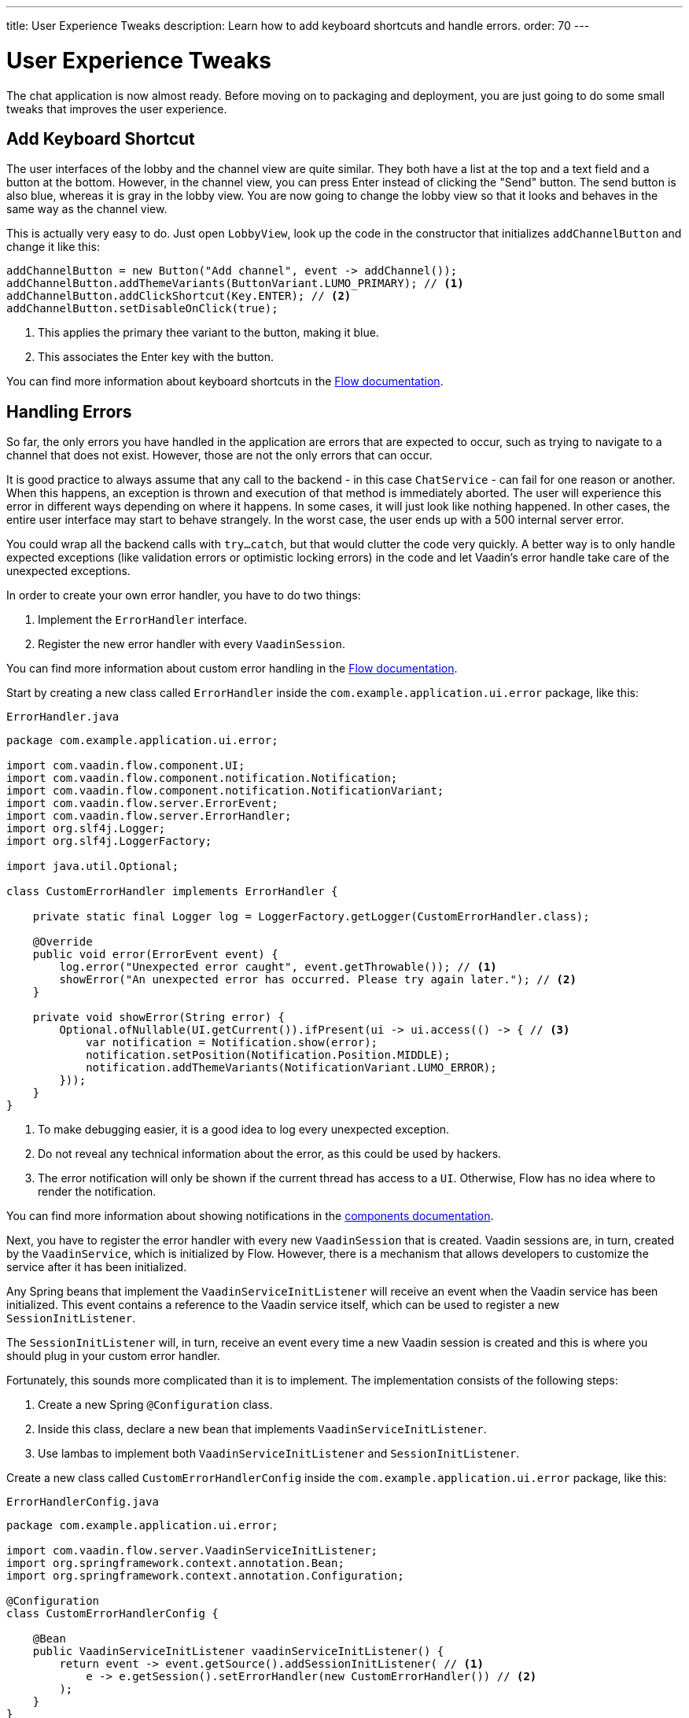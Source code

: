 ---
title: User Experience Tweaks
description: Learn how to add keyboard shortcuts and handle errors.
order: 70
---


= User Experience Tweaks

The chat application is now almost ready. Before moving on to packaging and deployment, you are just going to do some small tweaks that improves the user experience.


== Add Keyboard Shortcut

The user interfaces of the lobby and the channel view are quite similar. They both have a list at the top and a text field and a button at the bottom. However, in the channel view, you can press Enter instead of clicking the "Send" button. The send button is also blue, whereas it is gray in the lobby view. You are now going to change the lobby view so that it looks and behaves in the same way as the channel view.

This is actually very easy to do. Just open [classname]`LobbyView`, look up the code in the constructor that initializes `addChannelButton` and change it like this:

[source,java]
----
addChannelButton = new Button("Add channel", event -> addChannel());
addChannelButton.addThemeVariants(ButtonVariant.LUMO_PRIMARY); // <1>
addChannelButton.addClickShortcut(Key.ENTER); // <2>
addChannelButton.setDisableOnClick(true);
----
<1> This applies the primary thee variant to the button, making it blue.
<2> This associates the Enter key with the button.

You can find more information about keyboard shortcuts in the <<{articles}/flow/create-ui/shortcut,Flow documentation>>.


== Handling Errors

So far, the only errors you have handled in the application are errors that are expected to occur, such as trying to navigate to a channel that does not exist. However, those are not the only errors that can occur.

It is good practice to always assume that any call to the backend - in this case `ChatService` - can fail for one reason or another. When this happens, an exception is thrown and execution of that method is immediately aborted. The user will experience this error in different ways depending on where it happens. In some cases, it will just look like nothing happened. In other cases, the entire user interface may start to behave strangely. In the worst case, the user ends up with a 500 internal server error.

You could wrap all the backend calls with `try...catch`, but that would clutter the code very quickly. A better way is to only handle expected exceptions (like validation errors or optimistic locking errors) in the code and let Vaadin's error handle take care of the unexpected exceptions.

In order to create your own error handler, you have to do two things:

1. Implement the [interfacename]`ErrorHandler` interface.
2. Register the new error handler with every [classname]`VaadinSession`.

You can find more information about custom error handling in the <<{articles}/flow/advanced/custom-error-handler,Flow documentation>>.

Start by creating a new class called [classname]`ErrorHandler` inside the [packagename]`com.example.application.ui.error` package, like this:

.`ErrorHandler.java`
[source,java]
----
package com.example.application.ui.error;

import com.vaadin.flow.component.UI;
import com.vaadin.flow.component.notification.Notification;
import com.vaadin.flow.component.notification.NotificationVariant;
import com.vaadin.flow.server.ErrorEvent;
import com.vaadin.flow.server.ErrorHandler;
import org.slf4j.Logger;
import org.slf4j.LoggerFactory;

import java.util.Optional;

class CustomErrorHandler implements ErrorHandler {

    private static final Logger log = LoggerFactory.getLogger(CustomErrorHandler.class);

    @Override
    public void error(ErrorEvent event) {
        log.error("Unexpected error caught", event.getThrowable()); // <1>
        showError("An unexpected error has occurred. Please try again later."); // <2>
    }

    private void showError(String error) {
        Optional.ofNullable(UI.getCurrent()).ifPresent(ui -> ui.access(() -> { // <3>
            var notification = Notification.show(error);
            notification.setPosition(Notification.Position.MIDDLE);
            notification.addThemeVariants(NotificationVariant.LUMO_ERROR);
        }));
    }
}
----
<1> To make debugging easier, it is a good idea to log every unexpected exception.
<2> Do not reveal any technical information about the error, as this could be used by hackers.
<3> The error notification will only be shown if the current thread has access to a `UI`. Otherwise, Flow has no idea where to render the notification.

You can find more information about showing notifications in the <<{articles}/components/notification,components documentation>>.

Next, you have to register the error handler with every new [classname]`VaadinSession` that is created. Vaadin sessions are, in turn, created by the [classname]`VaadinService`, which is initialized by Flow. However, there is a mechanism that allows developers to customize the service after it has been initialized.

Any Spring beans that implement the [interfacename]`VaadinServiceInitListener` will receive an event when the Vaadin service has been initialized. This event contains a reference to the Vaadin service itself, which can be used to register a new [interfacename]`SessionInitListener`.

The [interfacename]`SessionInitListener` will, in turn, receive an event every time a new Vaadin session is created and this is where you should plug in your custom error handler.

Fortunately, this sounds more complicated than it is to implement. The implementation consists of the following steps:

1. Create a new Spring `@Configuration` class.
2. Inside this class, declare a new bean that implements `VaadinServiceInitListener`.
3. Use lambas to implement both `VaadinServiceInitListener` and `SessionInitListener`.

Create a new class called [classname]`CustomErrorHandlerConfig` inside the [packagename]`com.example.application.ui.error` package, like this:

.`ErrorHandlerConfig.java`
[source,java]
----
package com.example.application.ui.error;

import com.vaadin.flow.server.VaadinServiceInitListener;
import org.springframework.context.annotation.Bean;
import org.springframework.context.annotation.Configuration;

@Configuration
class CustomErrorHandlerConfig {

    @Bean
    public VaadinServiceInitListener vaadinServiceInitListener() {
        return event -> event.getSource().addSessionInitListener( // <1>
            e -> e.getSession().setErrorHandler(new CustomErrorHandler()) // <2>
        );
    }
}
----
<1> This is the first lambda that implements `VaadinServiceInitListener`
<2> This is the second lambda that implements `SessionInitListener` and registers the error handler. In this case, since the error handler is stateless, you could turn it into a singleton if you wanted to.

You can find more information about the service init listener in the <<{articles}/flow/advanced/service-init-listener,Flow documentation>>.


== Try It!

You are now almost ready to try out the new features. In order to test the error handling, you have to install a tripwire into the application that you can use to intentionally trigger unhandled exceptions. In [classname]`ChatService`, add the following lines to the top of the [methodname]`postMessage` method:

[source,java]
----
if (message.equals("fail")) {
    throw new RuntimeException("I failed!");
}
----

Now try it:

1. Start the application by running `./mvnw spring-boot:run`
2. Open your browser at http://localhost:8080/ and login as `admin`
3. Enter a new channel name and press Enter. A new channel should be created.
4. Open the channel
5. Enter "fail" into the message field and send it. A red error message should show up on the screen and a stacktrace should show up in the console output.

Remember to remove the tripwire afterwards.


++++
<style>
[class^=PageHeader-module--descriptionContainer] {display: none;}
</style>
++++

